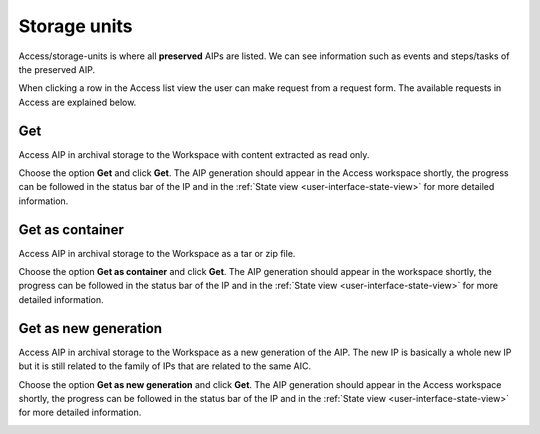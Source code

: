 .. _storage-units:
*******
Storage units
*******

Access/storage-units is where all **preserved** AIPs are listed.
We can see information such as events and steps/tasks of the preserved AIP.

When clicking a row in the Access list view the user can make request from
a request form. The available requests in Access are explained below.

.. image:: images/access_request_form.png

Get
---
Access AIP in archival storage to the Workspace with
content extracted as read only.

Choose the option **Get** and click **Get**. The AIP generation should
appear in the Access workspace shortly, the progress can be followed
in the status bar of the IP and in the
:ref:`State view <user-interface-state-view>` for more detailed information.

.. image:: images/access_request_form_get.png

Get as container
----------------
Access AIP in archival storage to the Workspace as
a tar or zip file.

Choose the option **Get as container** and click **Get**. The AIP
generation should appear in the workspace shortly,
the progress can be followed in the status bar of the IP and in the
:ref:`State view <user-interface-state-view>` for more detailed information.

.. image:: images/access_request_form_get_as_container.png

Get as new generation
---------------------
Access AIP in archival storage to the Workspace as a
new generation of the AIP.
The new IP is basically a whole new IP but it is still related to the
family of IPs that are related to the same AIC.

Choose the option **Get as new generation** and click **Get**. The AIP generation should
appear in the Access workspace shortly, the progress can be followed
in the status bar of the IP and in the
:ref:`State view <user-interface-state-view>` for more detailed information.

.. image:: images/access_request_form_get_as_new.png
